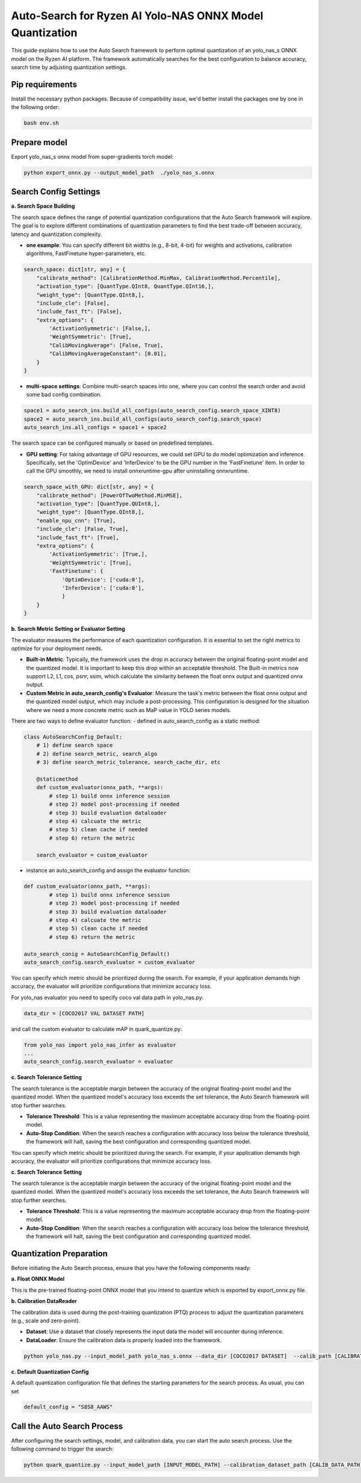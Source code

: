 Auto-Search for Ryzen AI Yolo-NAS ONNX Model Quantization
=========================================================

This guide explains how to use the Auto Search framework to perform optimal quantization of an yolo_nas_s ONNX model on the Ryzen AI platform. The framework automatically searches for the best configuration to balance accuracy, search time by adjusting quantization settings.

Pip requirements
----------------

Install the necessary python packages. Because of compatibility issue, we'd better install the packages one by one in the following order:

.. code-block:: bash

    bash env.sh

Prepare model
-------------

Export yolo_nas_s onnx model from super-gradients torch model:

.. code-block:: bash

   python export_onnx.py --output_model_path  ./yolo_nas_s.onnx

Search Config Settings
----------------------

**a. Search Space Building**

The search space defines the range of potential quantization configurations that the Auto Search framework will explore. The goal is to explore different combinations of quantization parameters to find the best trade-off between accuracy, latency and quantization complexity.

- **one example**: You can specify different bit widths (e.g., 8-bit, 4-bit) for weights and activations, calibration algorithms, FastFinetune hyper-parameters, etc.

.. code-block:: python

    search_space: dict[str, any] = {
        "calibrate_method": [CalibrationMethod.MinMax, CalibrationMethod.Percentile],
        "activation_type": [QuantType.QInt8, QuantType.QInt16,],
        "weight_type": [QuantType.QInt8,],
        "include_cle": [False],
        "include_fast_ft": [False],
        "extra_options": {
            'ActivationSymmetric': [False,],
            'WeightSymmetric': [True],
            "CalibMovingAverage": [False, True],
            "CalibMovingAverageConstant": [0.01],
        }
    }


- **multi-space settings**: Combine multi-search spaces into one, where you can control the search order and avoid some bad config combination.

.. code-block:: python

    space1 = auto_search_ins.build_all_configs(auto_search_config.search_space_XINT8)
    space2 = auto_search_ins.build_all_configs(auto_search_config.search_space)
    auto_search_ins.all_configs = space1 + space2

The search space can be configured manually or based on predefined templates.

- **GPU setting**: For taking advantage of GPU resources, we could set GPU to do model optimization and inference. Specifically, set the 'OptimDevice' and 'InferDevice' to be the GPU number in the 'FastFinetune' item. In order to call the GPU smoothly, we need to install onnxruntime-gpu after uninstalling onnxruntime.

.. code-block:: python

    search_space_with_GPU: dict[str, any] = {
        "calibrate_method": [PowerOfTwoMethod.MinMSE],
        "activation_type": [QuantType.QUInt8,],
        "weight_type": [QuantType.QInt8,],
        "enable_npu_cnn": [True],
        "include_cle": [False, True],
        "include_fast_ft": [True],
        "extra_options": {
            'ActivationSymmetric': [True,],
            'WeightSymmetric': [True],
            'FastFinetune': {
                'OptimDevice': ['cuda:0'],
                'InferDevice': ['cuda:0'],
                }
        }
    }

**b. Search Metric Setting or Evaluator Setting**

The evaluator measures the performance of each quantization configuration. It is essential to set the right metrics to optimize for your deployment needs.

- **Built-in Metric**: Typically, the framework uses the drop in accuracy between the original floating-point model and the quantized model. It is important to keep this drop within an acceptable threshold. The Built-in metrics now support L2, L1, cos, psnr, ssim, which calculate the similarity between the float onnx output and quantized onnx output.
- **Custom Metric in auto_search_config's Evaluator**: Measure the task's metric between the float onnx output and the quantized model output, which may include a post-processing. This configuration is designed for the situation where we need a more concrete metric such as MaP value in YOLO series models.

There are two ways to define evaluator function:
- defined in auto_search_config as a static method:

.. code-block:: python

    class AutoSearchConfig_Default:
        # 1) define search space
        # 2) define search_metric, search_algo
        # 3) define search_metric_tolerance, search_cache_dir, etc

        @staticmethod
        def custom_evaluator(onnx_path, **args):
            # step 1) build onnx inference session
            # step 2) model post-processing if needed
            # step 3) build evaluation dataloader
            # step 4) calcuate the metric
            # step 5) clean cache if needed
            # step 6) return the metric

        search_evaluator = custom_evaluator

- instance an auto_search_config and assign the evaluator function:

.. code-block:: python

    def custom_evaluator(onnx_path, **args):
            # step 1) build onnx inference session
            # step 2) model post-processing if needed
            # step 3) build evaluation dataloader
            # step 4) calcuate the metric
            # step 5) clean cache if needed
            # step 6) return the metric

    auto_search_conig = AutoSearchConfig_Default()
    auto_search_config.search_evaluator = custom_evaluator


You can specify which metric should be prioritized during the search. For example, if your application demands high accuracy, the evaluator will prioritize configurations that minimize accuracy loss.

For yolo_nas evaluator you need to specify coco val data path in yolo_nas.py:

.. code-block:: python

    data_dir = [COCO2017 VAL DATASET PATH]

and call the custom evaluator to calculate mAP in quark_quantize.py:

.. code-block:: python

    from yolo_nas import yolo_nas_infer as evaluator
    ...
    auto_search_config.search_evaluator = evaluator

**c. Search Tolerance Setting**

The search tolerance is the acceptable margin between the accuracy of the original floating-point model and the quantized model. When the quantized model's accuracy loss exceeds the set tolerance, the Auto Search framework will stop further searches.

- **Tolerance Threshold**: This is a value representing the maximum acceptable accuracy drop from the floating-point model.
- **Auto-Stop Condition**: When the search reaches a configuration with accuracy loss below the tolerance threshold, the framework will halt, saving the best configuration and corresponding quantized model.

You can specify which metric should be prioritized during the search. For example, if your application demands high accuracy, the evaluator will prioritize configurations that minimize accuracy loss.

**c. Search Tolerance Setting**

The search tolerance is the acceptable margin between the accuracy of the original floating-point model and the quantized model. When the quantized model's accuracy loss exceeds the set tolerance, the Auto Search framework will stop further searches.

- **Tolerance Threshold**: This is a value representing the maximum acceptable accuracy drop from the floating-point model.
- **Auto-Stop Condition**: When the search reaches a configuration with accuracy loss below the tolerance threshold, the framework will halt, saving the best configuration and corresponding quantized model.


Quantization Preparation
------------------------

Before initiating the Auto Search process, ensure that you have the following components ready:

**a. Float ONNX Model**

This is the pre-trained floating-point ONNX model that you intend to quantize which is exported by export_onnx.py file.

**b. Calibration DataReader**

The calibration data is used during the post-training quantization (PTQ) process to adjust the quantization parameters (e.g., scale and zero-point).

- **Dataset**: Use a dataset that closely represents the input data the model will encounter during inference.
- **DataLoader**: Ensure the calibration data is properly loaded into the framework.

.. code-block:: bash

    python yolo_nas.py --input_model_path yolo_nas_s.onnx --data_dir [COCO2017 DATASET]  --calib_path [CALIBRATION DATASET]  --calib_num [CALIBRATION NUM]

**c. Default Quantization Config**

A default quantization configuration file that defines the starting parameters for the search process.
As usual, you can set

.. code-block:: python

    default_config = "S8S8_AAWS"

Call the Auto Search Process
----------------------------

After configuring the search settings, model, and calibration data, you can start the auto search process. Use the following command to trigger the search:

.. code-block:: bash

    python quark_quantize.py --input_model_path [INPUT_MODEL_PATH] --calibration_dataset_path [CALIB_DATA_PATH]

.. raw:: html

   <!--
   ## License
   Copyright (C) 2025, Advanced Micro Devices, Inc. All rights reserved. SPDX-License-Identifier: MIT
   -->
